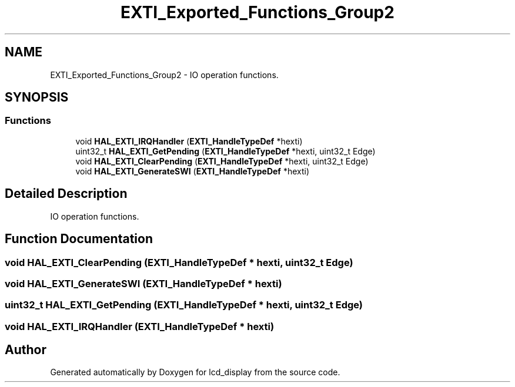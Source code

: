 .TH "EXTI_Exported_Functions_Group2" 3 "Thu Oct 29 2020" "lcd_display" \" -*- nroff -*-
.ad l
.nh
.SH NAME
EXTI_Exported_Functions_Group2 \- IO operation functions\&.  

.SH SYNOPSIS
.br
.PP
.SS "Functions"

.in +1c
.ti -1c
.RI "void \fBHAL_EXTI_IRQHandler\fP (\fBEXTI_HandleTypeDef\fP *hexti)"
.br
.ti -1c
.RI "uint32_t \fBHAL_EXTI_GetPending\fP (\fBEXTI_HandleTypeDef\fP *hexti, uint32_t Edge)"
.br
.ti -1c
.RI "void \fBHAL_EXTI_ClearPending\fP (\fBEXTI_HandleTypeDef\fP *hexti, uint32_t Edge)"
.br
.ti -1c
.RI "void \fBHAL_EXTI_GenerateSWI\fP (\fBEXTI_HandleTypeDef\fP *hexti)"
.br
.in -1c
.SH "Detailed Description"
.PP 
IO operation functions\&. 


.SH "Function Documentation"
.PP 
.SS "void HAL_EXTI_ClearPending (\fBEXTI_HandleTypeDef\fP * hexti, uint32_t Edge)"

.SS "void HAL_EXTI_GenerateSWI (\fBEXTI_HandleTypeDef\fP * hexti)"

.SS "uint32_t HAL_EXTI_GetPending (\fBEXTI_HandleTypeDef\fP * hexti, uint32_t Edge)"

.SS "void HAL_EXTI_IRQHandler (\fBEXTI_HandleTypeDef\fP * hexti)"

.SH "Author"
.PP 
Generated automatically by Doxygen for lcd_display from the source code\&.

